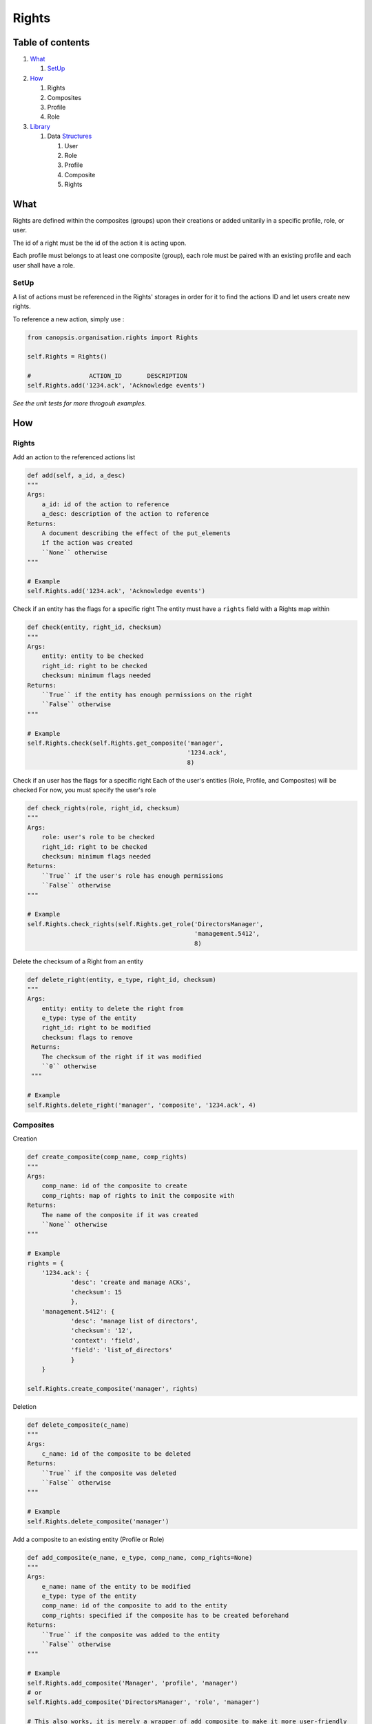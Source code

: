 Rights
_______

Table of contents
-------------------

1. What_

   1. SetUp_

2. How_

   1. Rights

   2. Composites

   3. Profile

   4. Role

3. Library_

   1. Data Structures_

      1. User

      2. Role

      3. Profile

      4. Composite

      5. Rights


.. _what:

What
-----

Rights are defined within the composites (groups) upon their creations or added unitarily in a specific profile, role, or user.

The id of a right must be the id of the action it is acting upon.

Each profile must belongs to at least one composite (group), each role must be paired with an existing profile and each user shall have a role.

.. _setup:

SetUp
......

A list of actions must be referenced in the Rights' storages in order for it to find the actions ID and let users create new rights.

To reference a new action, simply use :

.. code-block:: python

    from canopsis.organisation.rights import Rights

    self.Rights = Rights()

    #                ACTION_ID       DESCRIPTION
    self.Rights.add('1234.ack', 'Acknowledge events')

*See the unit tests for more throgouh examples.*

.. _how:

How
----

Rights
.......

Add an action to the referenced actions list

.. code-block:: python

    def add(self, a_id, a_desc)
    """
    Args:
        a_id: id of the action to reference
        a_desc: description of the action to reference
    Returns:
        A document describing the effect of the put_elements
        if the action was created
        ``None`` otherwise
    """

    # Example
    self.Rights.add('1234.ack', 'Acknowledge events')


Check if an entity has the flags for a specific right
The entity must have a ``rights`` field with a Rights map within

.. code-block:: python

    def check(entity, right_id, checksum)
    """
    Args:
        entity: entity to be checked
        right_id: right to be checked
        checksum: minimum flags needed
    Returns:
        ``True`` if the entity has enough permissions on the right
        ``False`` otherwise
    """

    # Example
    self.Rights.check(self.Rights.get_composite('manager',
                                                '1234.ack',
                                                8)

Check if an user has the flags for a specific right
Each of the user's entities (Role, Profile, and Composites) will be checked
For now, you must specify the user's role

.. code-block:: python

    def check_rights(role, right_id, checksum)
    """
    Args:
        role: user's role to be checked
        right_id: right to be checked
        checksum: minimum flags needed
    Returns:
        ``True`` if the user's role has enough permissions
        ``False`` otherwise
    """

    # Example
    self.Rights.check_rights(self.Rights.get_role('DirectorsManager',
                                                  'management.5412',
                                                  8)


Delete the checksum of a Right from an entity

.. code-block:: python

    def delete_right(entity, e_type, right_id, checksum)
    """
    Args:
        entity: entity to delete the right from
        e_type: type of the entity
        right_id: right to be modified
        checksum: flags to remove
     Returns:
        The checksum of the right if it was modified
        ``0`` otherwise
     """

    # Example
    self.Rights.delete_right('manager', 'composite', '1234.ack', 4)




Composites
...........

Creation

.. code-block:: python

    def create_composite(comp_name, comp_rights)
    """
    Args:
        comp_name: id of the composite to create
        comp_rights: map of rights to init the composite with
    Returns:
        The name of the composite if it was created
        ``None`` otherwise
    """

    # Example
    rights = {
        '1234.ack': {
                'desc': 'create and manage ACKs',
                'checksum': 15
                },
        'management.5412': {
                'desc': 'manage list of directors',
                'checksum': '12',
                'context': 'field',
                'field': 'list_of_directors'
                }
        }

    self.Rights.create_composite('manager', rights)


Deletion

.. code-block:: python

    def delete_composite(c_name)
    """
    Args:
        c_name: id of the composite to be deleted
    Returns:
        ``True`` if the composite was deleted
        ``False`` otherwise
    """

    # Example
    self.Rights.delete_composite('manager')

Add a composite to an existing entity (Profile or Role)

.. code-block:: python

    def add_composite(e_name, e_type, comp_name, comp_rights=None)
    """
    Args:
        e_name: name of the entity to be modified
        e_type: type of the entity
        comp_name: id of the composite to add to the entity
        comp_rights: specified if the composite has to be created beforehand
    Returns:
        ``True`` if the composite was added to the entity
        ``False`` otherwise
    """

    # Example
    self.Rights.add_composite('Manager', 'profile', 'manager')
    # or
    self.Rights.add_composite('DirectorsManager', 'role', 'manager')

    # This also works, it is merely a wrapper of add_composite to make it more user-friendly
    self.Rights.add_comp_to_profile('Manager', 'manager')
    # or
    self.Rights.add_comp_to_role('DirectorsManager', 'manager')

Remove a composite from an existing entity (Profile or Role)

.. code-block:: python

    def remove_composite(e_name, e_type, comp_name)
    """
    Args:
        e_name: name of the entity to be modified
        e_type: type of the entity
        comp_name: id of the composite to remove from the entity
    Returns:
        ``True`` if the composite was removed from the entity
        ``False`` otherwise
    """

    # Example
    self.Rights.remove_composite('Manager', profile', 'manager')
    # or
    self.Rights.remove_composite('DirectorsManager', 'role', 'manager')

    # This also works, it is merely a wrapper of remove_Composite to make it more user-friendly
    self.Rights.rm_comp_profile('Manager', 'manager')
    # or
    self.Rights.rm_comp_role('DirectorsManager', 'manager')

Profiles
.........

Create a Profile

.. code-block:: python

    def create_profile(p_name, p_compites)
    """
    Args:
        p_name: id of the profile to be created
        p_compsites: list of composites to init the Profile with
    Returns:
        The name of the profile if it was created
        ``None`` otherwise
    """

    # Example
    self.Rights.create_profile('Manager', ['manager'])


Delete a Profile

.. code-block:: python

    def delete_profile(p_name)
    """
    Args:
        p_name: id of the profile to be deleted
    Returns:
        ``True`` if the profile was deleted
        ``False`` otherwise
    """

    # Example
    self.Rights.delete_profile('Manager')

Add a Profile to an existing Role

.. code-block:: python

    def add_profile(role, p_name, p_composites=None)
    """
    Args:
        role: id of the role to add the Profile to
        p_name: name of the Profile to be added
        p_composites: specified if the profile has to be created beforehand
    Returns:
        ``True`` if the profile was created
        ``False`` otherwise
    """

    # Example
    self.Rights.add_profile('DirectorsManager', 'manager')

Remove a Profile from an existing Role

.. code-block:: python

    def remove_profile(role, p_name)
    """
    Args:
        role: id of the role to remove the Profile from
        p_name: name of the Profile to be removed
    Returns:
        ``True`` if the profile was removed from the entity
        ``False`` otehrwise
    """

    # Example
    self.Rights.remove_profile('DirectorsManager', 'Manager')


Role
.....

Create a Role

.. code-block:: python

    def create_role(r_name, r_profile)
    """
    Args:
        r_name: id of the Role to be created
        r_profile: id of the Profile to init the Role with
    Returns:
        ``Name`` of the role if it was created
    """

    # Example
    self.Rights.create_role('DirectorsManager', 'Manager')


Delete a Role

.. code-block:: python

    def delete_role(r_name)
    """
    Args:
        r_name: id of the role to be deleted
    Returns:
        ``True`` if the role was deleted
        ``False`` otherwise
    """

    # Example
    self.Rights.delete_role('DirectorsManager')



.. _library:

Library
-------

.. _structures:

Data Structures
................

User
,,,,,

.. code-block:: javascript

    User = {

        'role': ...,                 // List of role names that defines the User's profile, groups, and rights
        'contact': {                 // Map of contact informations
            'mail': ...,
            'phone_number': ...,
            ...
            }
        'name': ...,                 // String of user's name
        '_id': ...                   // uniq id

        // Empty by default
        'rights': ...,               // Map of type Rights, every user-specific rights goes here
        'groups': ...,               // List of group names, every user-specific groups goes here
        }

When an action is triggered, the ``object_id`` of the target of the action is sent and we check if one of the user's groups has the rights needed to perform the action.
If no groups among the user's has the right, we then check the user's own rights if he has any.

Example:

.. code-block:: javascript

    User = {

        'role': 'manager',
        'contact': {
            'mail': 'jharris@scdp.com',
            'phone_number': '+33678695041',
            'adress': '1271 6th Avenue, Rockefeller Center, NYC, New York'
            }
        'name': 'Joan Harris',
        '_id': '1407160264.joan.harris.manager'

        }


Role
,,,,

A Role is specific to a small number of users

.. code-block:: javascript

    'name': {

        'profile': ...              // ID of the profile (string)

        // Empty by default
        'rights': ...               // Map of type Rights, every role-specific rights goes here
        FIELD: ...                  // You can add any number of fields that can be used with data-specific rules
        ...

        }


Example:

.. code-block:: javascript

    Roles = {
        'manager': {
            'profile': 'DirectorsManager',
            'list_of_directors': ['Ted Chaough', 'Peggy Olson', 'Don Draper']
            }
        }


Profile
,,,,,,,,

A profile is generic and global to all users

.. code-block:: javascript

    'name': {                            // String of profile's name

        'composites': ...                // List of the groups the profile belongs to

        // Empty by default
        'rights': ...               // Map of type Rights, every profile-specific rights goes here

        }



Example:

.. code-block:: javascript

    An Administrator profile exists, it has all rights and belongs to the Group Management as well as the root Group
    Profiles = {
        'Manager': {
            'composites': ['managements', 'supervizion']
        }



Composite (aka Groups)
,,,,,,,,,,,,,,,,,,,,,,

A composite is generic and global to all users

.. code-block:: javascript

    'name': {                        // String of group's name

        'members': ...,              // List of members ids
        'rights': ...                // Map of type Rights

        }


Example:

.. code-block:: javascript

    Groups = {
        'management': {
            'members': ['1407160264.joan.harris.manager'],
            'rights': {
                userconf_view_id: {
                    'checksum': 1,
                    'desc': ['Access user configuration']
                    },
                role_specific_id: {
                    'checksum': 15,
                    'field': 'list_of_directors',
                    'desc': ['Access and change directors configuration']
                }
            }
        }
    }


Rights
,,,,,,

.. code-block:: javascript

    Rghts = {
        object_id...: {             // Right on the object with the identifier id

            'checksum': ...,        // 1 == Read, 2 == Update, 4 == Create, 8 == Delete

            // Additional Field
            'context': ...          // Time period

            }
        }

The keys of a map of type ``Rights`` are the ids of the objects accessible from the web application.
The ``right`` field is a 4-bit integer that goes from 1 to 15 and that describes the available action on the object.


.. code-block:: python

    if Rights[object_idXYZ]['right'] & (READ | CREATE | UPDATE | DELETE) == (READ | CREATE | UPDATE | DELETE):
        #the user has all rights on the object identified with object_idXYZ

    if not Rights[object_idXYZ]['right'] & (CREATE | DELETE):
        #the user has none of the rights on the object identified with object_idXYZ

